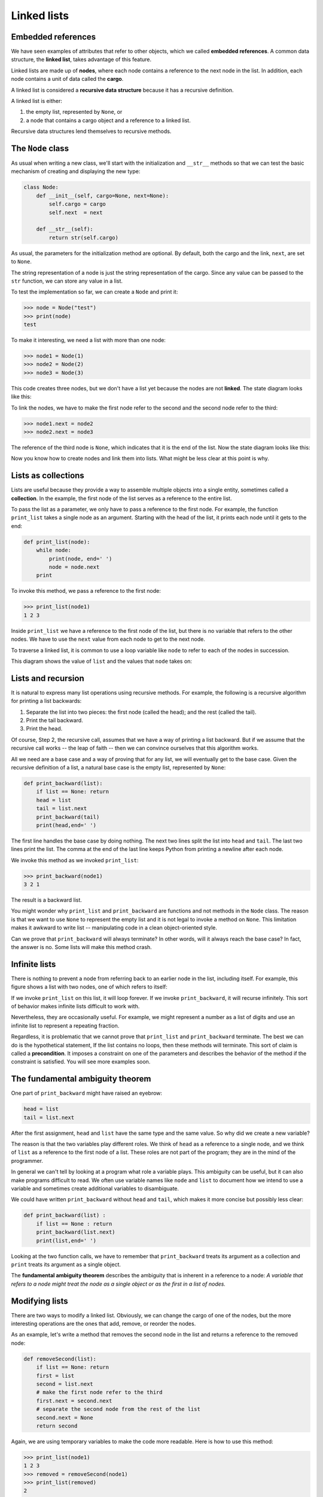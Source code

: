 ..  Copyright (C)  Jeffrey Elkner, Peter Wentworth, Allen B. Downey, Chris
    Meyers, and Dario Mitchell.  Permission is granted to copy, distribute
    and/or modify this document under the terms of the GNU Free Documentation
    License, Version 1.3 or any later version published by the Free Software
    Foundation; with Invariant Sections being Forward, Prefaces, and
    Contributor List, no Front-Cover Texts, and no Back-Cover Texts.  A copy of
    the license is included in the section entitled "GNU Free Documentation
    License".

Linked lists
============


Embedded references
-------------------

We have seen examples of attributes that refer to other objects, which we
called **embedded references**. A common data structure, the **linked list**,
takes advantage of this feature.

Linked lists are made up of **nodes**, where each node contains a reference to
the next node in the list. In addition, each node contains a unit of data
called the **cargo**.

A linked list is considered a **recursive data structure** because it has a
recursive definition.

A linked list is either:

#. the empty list, represented by ``None``, or
#. a node that contains a cargo object and a reference to a linked
   list.

Recursive data structures lend themselves to recursive methods.


The ``Node`` class
------------------

As usual when writing a new class, we'll start with the initialization and
``__str__`` methods so that we can test the basic mechanism of creating and
displaying the new type:

.. sourcecode:: python
    
    class Node:
        def __init__(self, cargo=None, next=None):
            self.cargo = cargo
            self.next  = next
       
        def __str__(self):
            return str(self.cargo)

As usual, the parameters for the initialization method are optional.  By
default, both the cargo and the link, ``next``, are set to ``None``.

The string representation of a node is just the string representation of the
cargo. Since any value can be passed to the ``str`` function, we can store any
value in a list.

To test the implementation so far, we can create a ``Node`` and print it:

.. sourcecode:: python
    
    >>> node = Node("test")
    >>> print(node)
    test

To make it interesting, we need a list with more than one node:

.. sourcecode:: python
    
    >>> node1 = Node(1)
    >>> node2 = Node(2)
    >>> node3 = Node(3)

This code creates three nodes, but we don't have a list yet because the nodes
are not **linked**. The state diagram looks like this:

To link the nodes, we have to make the first node refer to the second and the
second node refer to the third:

.. sourcecode:: python
    
    >>> node1.next = node2
    >>> node2.next = node3

The reference of the third node is ``None``, which indicates that it is the end
of the list. Now the state diagram looks like this:

Now you know how to create nodes and link them into lists. What might be less
clear at this point is why.


Lists as collections
--------------------

Lists are useful because they provide a way to assemble multiple objects into a
single entity, sometimes called a **collection**. In the example, the first
node of the list serves as a reference to the entire list.

To pass the list as a parameter, we only have to pass a reference to the first
node. For example, the function ``print_list`` takes a single node as an
argument. Starting with the head of the list, it prints each node until it gets
to the end:

.. sourcecode:: python
    
    def print_list(node):
        while node:
            print(node, end=' ')
            node = node.next
        print

To invoke this method, we pass a reference to the first node:

.. sourcecode:: python
    
    >>> print_list(node1)
    1 2 3

Inside ``print_list`` we have a reference to the first node of the list, but
there is no variable that refers to the other nodes. We have to use the
``next`` value from each node to get to the next node.

To traverse a linked list, it is common to use a loop variable like ``node`` to
refer to each of the nodes in succession.

This diagram shows the value of ``list`` and the values that ``node`` takes on:


Lists and recursion
-------------------

It is natural to express many list operations using recursive methods.  For
example, the following is a recursive algorithm for printing a list backwards:

#. Separate the list into two pieces: the first node (called the
   head); and the rest (called the tail).
#. Print the tail backward.
#. Print the head.

Of course, Step 2, the recursive call, assumes that we have a way of printing a
list backward. But if we assume that the recursive call works -- the leap of
faith -- then we can convince ourselves that this algorithm works.

All we need are a base case and a way of proving that for any list, we will
eventually get to the base case. Given the recursive definition of a list, a
natural base case is the empty list, represented by ``None``:

.. sourcecode:: python
    
    def print_backward(list):
        if list == None: return
        head = list
        tail = list.next
        print_backward(tail)
        print(head,end=' ')

The first line handles the base case by doing nothing. The next two lines split
the list into ``head`` and ``tail``. The last two lines print the list. The
comma at the end of the last line keeps Python from printing a newline after
each node.

We invoke this method as we invoked ``print_list``:

.. sourcecode:: python
    
    >>> print_backward(node1)
    3 2 1

The result is a backward list.

You might wonder why ``print_list`` and ``print_backward`` are functions and not
methods in the ``Node`` class. The reason is that we want to use ``None`` to
represent the empty list and it is not legal to invoke a method on ``None``.
This limitation makes it awkward to write list -- manipulating code in a clean
object-oriented style.

Can we prove that ``print_backward`` will always terminate? In other words,
will it always reach the base case? In fact, the answer is no.  Some lists will
make this method crash.


Infinite lists
--------------

There is nothing to prevent a node from referring back to an earlier node in
the list, including itself. For example, this figure shows a list with two
nodes, one of which refers to itself:


If we invoke ``print_list`` on this list, it will loop forever. If we invoke
``print_backward``, it will recurse infinitely. This sort of behavior makes
infinite lists difficult to work with.

Nevertheless, they are occasionally useful. For example, we might represent a
number as a list of digits and use an infinite list to represent a repeating
fraction.

Regardless, it is problematic that we cannot prove that ``print_list`` and
``print_backward`` terminate. The best we can do is the hypothetical statement,
If the list contains no loops, then these methods will terminate. This sort of
claim is called a **precondition**. It imposes a constraint on one of the
parameters and describes the behavior of the method if the constraint is
satisfied. You will see more examples soon.


The fundamental ambiguity theorem
---------------------------------

One part of ``print_backward`` might have raised an eyebrow:

.. sourcecode:: python
    
    head = list
    tail = list.next

After the first assignment, ``head`` and ``list`` have the same type and the
same value. So why did we create a new variable?

The reason is that the two variables play different roles. We think of ``head``
as a reference to a single node, and we think of ``list`` as a reference to the
first node of a list. These roles are not part of the program; they are in the
mind of the programmer.

In general we can't tell by looking at a program what role a variable plays.
This ambiguity can be useful, but it can also make programs difficult to read.
We often use variable names like ``node`` and ``list`` to document how we
intend to use a variable and sometimes create additional variables to
disambiguate.

We could have written ``print_backward`` without ``head`` and ``tail``, which
makes it more concise but possibly less clear:

.. sourcecode:: python

    def print_backward(list) :
        if list == None : return
        print_backward(list.next)
        print(list,end=' ')

Looking at the two function calls, we have to remember that ``print_backward``
treats its argument as a collection and ``print`` treats its argument as a
single object.

The **fundamental ambiguity theorem** describes the ambiguity that is inherent
in a reference to a node: *A variable that refers to a node might treat the
node as a single object or as the first in a list of nodes.*


Modifying lists
---------------

There are two ways to modify a linked list. Obviously, we can change the cargo
of one of the nodes, but the more interesting operations are the ones that add,
remove, or reorder the nodes.

As an example, let's write a method that removes the second node in the list
and returns a reference to the removed node:

.. sourcecode:: python
    
    def removeSecond(list):
        if list == None: return
        first = list
        second = list.next
        # make the first node refer to the third
        first.next = second.next
        # separate the second node from the rest of the list
        second.next = None
        return second

Again, we are using temporary variables to make the code more readable. Here is
how to use this method:

.. sourcecode:: python
    
    >>> print_list(node1)
    1 2 3
    >>> removed = removeSecond(node1)
    >>> print_list(removed)
    2
    >>> print_list(node1)
    1 3

This state diagram shows the effect of the operation:

What happens if you invoke this method and pass a list with only one element (a
**singleton**)? What happens if you pass the empty list as an argument? Is
there a precondition for this method? If so, fix the method to handle a
violation of the precondition in a reasonable way.


Wrappers and helpers
--------------------

It is often useful to divide a list operation into two methods. For example, to
print a list backward in the conventional list format ``[3, 2, 1]`` we can use
the ``print_backward`` method to print ``3, 2,`` but we need a separate method
to print the brackets and the first node. Let's call it
``print_backward_nicely``:

.. sourcecode:: python

    
    def print_backward_nicely(list) :
        print("[", end=' ')
        if list != None :
            head = list
            tail = list.next
            print_backward(tail)
            print(head, end=' ')
        print("]", end=' ')

Again, it is a good idea to check methods like this to see if they work with
special cases like an empty list or a singleton.

When we use this method elsewhere in the program, we invoke
``print_backward_nicely`` directly, and it invokes ``print_backward`` on our
behalf. In that sense, ``print_backward_nicely`` acts as a **wrapper**, and it
uses ``print_backward`` as a **helper**.


The ``LinkedList`` class
------------------------

There are some subtle problems with the way we have been implementing lists. In
a reversal of cause and effect, we'll propose an alternative implementation
first and then explain what problems it solves.

First, we'll create a new class called ``LinkedList``. Its attributes are an
integer that contains the length of the list and a reference to the first node.
``LinkedList`` objects serve as handles for manipulating lists of ``Node``
objects:

.. sourcecode:: python
    
    class LinkedList:
        def __init__(self):
            self.length = 0
            self.head   = None

One nice thing about the ``LinkedList`` class is that it provides a natural
place to put wrapper functions like ``print_backward_nicely``, which we can
make a method of the ``LinkedList`` class:

.. sourcecode:: python
    
    class LinkedList:
        ...
        def print_backward(self):
            print("[", end=' ')
            if self.head != None:
                self.head.print_backward()
            print("]", end=' ')
       
    class Node:
        ...
        def print_backward(self):
        if self.next != None:
            tail = self.next
            tail.print_backward()
        print(self.cargo, end=' ')

Just to make things confusing, we renamed ``print_backward_nicely``. Now there
are two methods named ``print_backward``: one in the ``Node`` class (the
helper); and one in the ``LinkedList`` class (the wrapper). When the wrapper
invokes ``self.head.print_backward``, it is invoking the helper, because
``self.head`` is a ``Node`` object.

Another benefit of the ``LinkedList`` class is that it makes it easier to add
or remove the first element of a list. For example, ``addFirst`` is a method
for ``LinkedList``\s; it takes an item of cargo as an argument and puts it at
the beginning of the list:

.. sourcecode:: python
    
    class LinkedList:
        ...
        def addFirst(self, cargo):
            node = Node(cargo)
            node.next = self.head
            self.head = node
            self.length = self.length + 1

As usual, you should check code like this to see if it handles the special
cases. For example, what happens if the list is initially empty?


Invariants
----------

Some lists are well formed ; others are not. For example, if a list contains a
loop, it will cause many of our methods to crash, so we might want to require
that lists contain no loops. Another requirement is that the ``length`` value
in the ``LinkedList`` object should be equal to the actual number of nodes in
the list.

Requirements like these are called **invariants** because, ideally, they should
be true of every object all the time. Specifying invariants for objects is a
useful programming practice because it makes it easier to prove the correctness
of code, check the integrity of data structures, and detect errors.

One thing that is sometimes confusing about invariants is that there are times
when they are violated. For example, in the middle of ``addFirst``, after we
have added the node but before we have incremented ``length``, the invariant is
violated. This kind of violation is acceptable; in fact, it is often impossible
to modify an object without violating an invariant for at least a little while.
Normally, we require that every method that violates an invariant must restore
the invariant.

If there is any significant stretch of code in which the invariant is violated,
it is important for the comments to make that clear, so that no operations are
performed that depend on the invariant.


Glossary
--------

.. glossary::

    embedded reference
        A reference stored in an attribute of an object.

    linked list
        A data structure that implements a collection using a sequence of
        linked nodes.

    node
        An element of a list, usually implemented as an object that contains a
        reference to another object of the same type.

    cargo
        An item of data contained in a node.

    link
        An embedded reference used to link one object to another.

    precondition
        An assertion that must be true in order for a method to work correctly.

    fundamental ambiguity theorem
        A reference to a list node can be treated as a single object or as the
        first in a list of nodes.

    singleton
        A linked list with a single node.

    wrapper
        A method that acts as a middleman between a caller and a helper method,
        often making the method easier or less error-prone to invoke.

    helper
        A method that is not invoked directly by a caller but is used by
        another method to perform part of an operation.

    invariant
        An assertion that should be true of an object at all times (except
        perhaps while the object is being modified).


Exercises
---------

#. By convention, lists are often printed in brackets with commas between the
   elements, as in ``[1, 2, 3]``. Modify ``print_list`` so that it generates
   output in this format.
